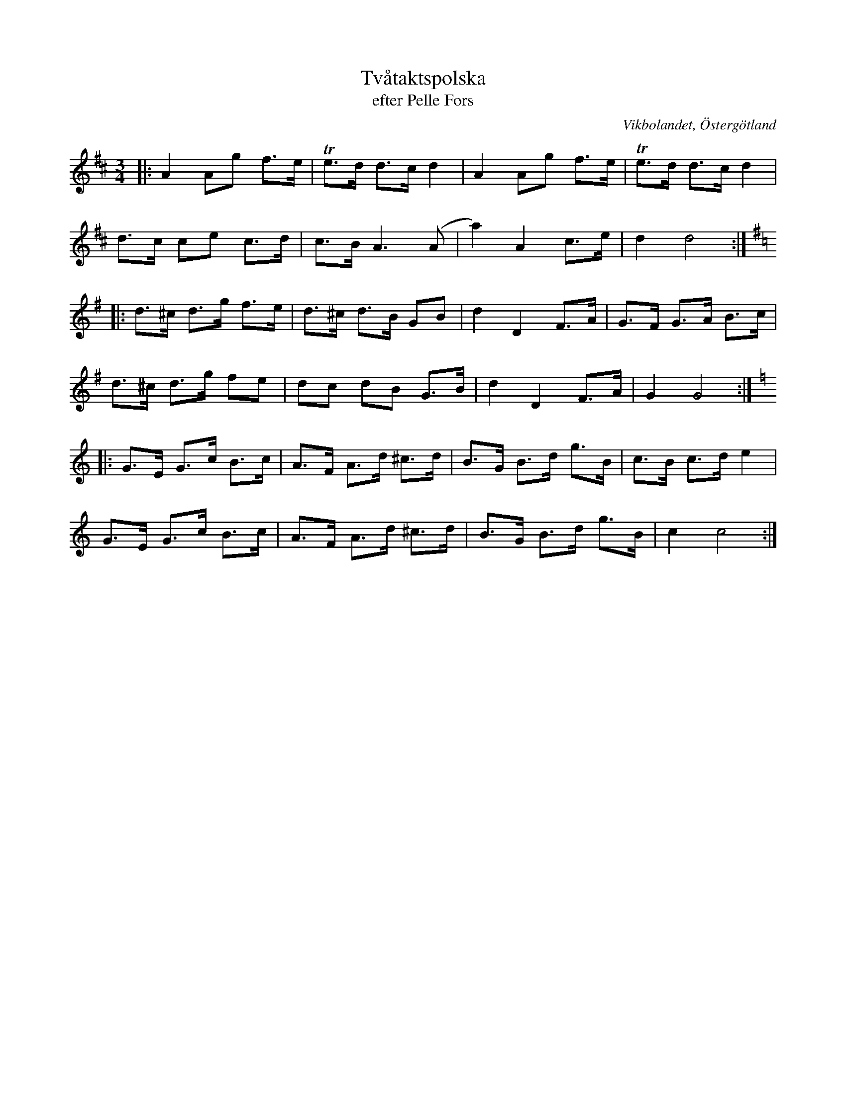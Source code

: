 %%abc-charset utf-8

X:15
T:Tvåtaktspolska
T:efter Pelle Fors
O:Vikbolandet, Östergötland
S:efter Pelle Fors
B:Låtar efter Pelle Fors
R:Polska
Z:Björn Ek 2009-01-01
M:3/4
L:1/8
K:D
%
|:A2 Ag f>e|!trill!e>d d>c d2|A2 Ag f>e |!trill!e>d d>c d2|
d>c ce c>d |c>B A3 (A        |a2) A2 c>e|d2 d4           :|
%
K:G
%
|:d>^c d>g f>e|d>^c d>B GB|d2 D2 F>A|G>F G>A B>c|
d>^c d>g fe   |dc dB G>B  |d2 D2 F>A|G2 G4     :|
%
K:C
%
|:G>E G>c B>c|A>F A>d ^c>d|B>G B>d g>B|c>B c>d e2|
G>E G>c B>c  |A>F A>d ^c>d|B>G B>d g>B|c2 c4    :|
%


